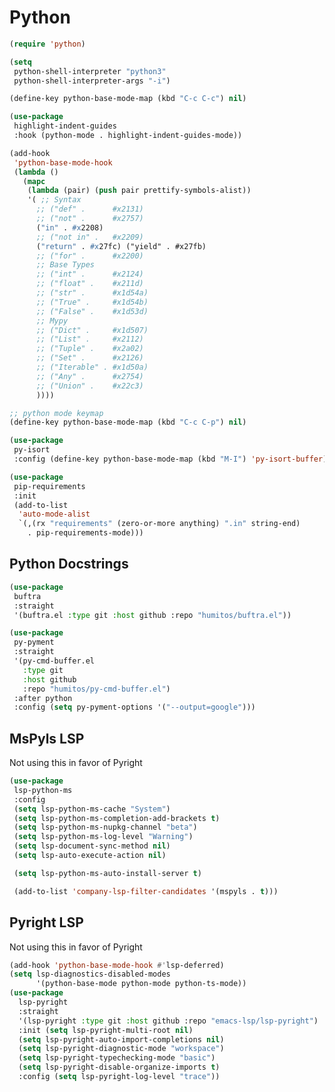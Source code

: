 * Python
#+PROPERTY: header-args:emacs-lisp :load yes

#+begin_src emacs-lisp
(require 'python)

(setq
 python-shell-interpreter "python3"
 python-shell-interpreter-args "-i")

(define-key python-base-mode-map (kbd "C-c C-c") nil)

(use-package
 highlight-indent-guides
 :hook (python-mode . highlight-indent-guides-mode))

(add-hook
 'python-base-mode-hook
 (lambda ()
   (mapc
    (lambda (pair) (push pair prettify-symbols-alist))
    '( ;; Syntax
      ;; ("def" .      #x2131)
      ;; ("not" .      #x2757)
      ("in" . #x2208)
      ;; ("not in" .   #x2209)
      ("return" . #x27fc) ("yield" . #x27fb)
      ;; ("for" .      #x2200)
      ;; Base Types
      ;; ("int" .      #x2124)
      ;; ("float" .    #x211d)
      ;; ("str" .      #x1d54a)
      ;; ("True" .     #x1d54b)
      ;; ("False" .    #x1d53d)
      ;; Mypy
      ;; ("Dict" .     #x1d507)
      ;; ("List" .     #x2112)
      ;; ("Tuple" .    #x2a02)
      ;; ("Set" .      #x2126)
      ;; ("Iterable" . #x1d50a)
      ;; ("Any" .      #x2754)
      ;; ("Union" .    #x22c3)
      ))))

;; python mode keymap
(define-key python-base-mode-map (kbd "C-c C-p") nil)

(use-package
 py-isort
 :config (define-key python-base-mode-map (kbd "M-I") 'py-isort-buffer))

(use-package
 pip-requirements
 :init
 (add-to-list
  'auto-mode-alist
  `(,(rx "requirements" (zero-or-more anything) ".in" string-end)
    . pip-requirements-mode)))
#+end_src

** Python Docstrings
#+begin_src emacs-lisp :load yes
(use-package
 buftra
 :straight
 '(buftra.el :type git :host github :repo "humitos/buftra.el"))

(use-package
 py-pyment
 :straight
 '(py-cmd-buffer.el
   :type git
   :host github
   :repo "humitos/py-cmd-buffer.el")
 :after python
 :config (setq py-pyment-options '("--output=google")))
#+end_src

** MsPyls LSP
Not using this in favor of Pyright
#+begin_src emacs-lisp :load no
(use-package
 lsp-python-ms
 :config
 (setq lsp-python-ms-cache "System")
 (setq lsp-python-ms-completion-add-brackets t)
 (setq lsp-python-ms-nupkg-channel "beta")
 (setq lsp-python-ms-log-level "Warning")
 (setq lsp-document-sync-method nil)
 (setq lsp-auto-execute-action nil)

 (setq lsp-python-ms-auto-install-server t)

 (add-to-list 'company-lsp-filter-candidates '(mspyls . t)))
#+end_src

** Pyright LSP
Not using this in favor of Pyright
#+begin_src emacs-lisp :load yes
(add-hook 'python-base-mode-hook #'lsp-deferred)
(setq lsp-diagnostics-disabled-modes
      '(python-base-mode python-mode python-ts-mode))
(use-package
  lsp-pyright
  :straight
  '(lsp-pyright :type git :host github :repo "emacs-lsp/lsp-pyright")
  :init (setq lsp-pyright-multi-root nil)
  (setq lsp-pyright-auto-import-completions nil)
  (setq lsp-pyright-diagnostic-mode "workspace")
  (setq lsp-pyright-typechecking-mode "basic")
  (setq lsp-pyright-disable-organize-imports t)
  :config (setq lsp-pyright-log-level "trace"))
#+end_src
